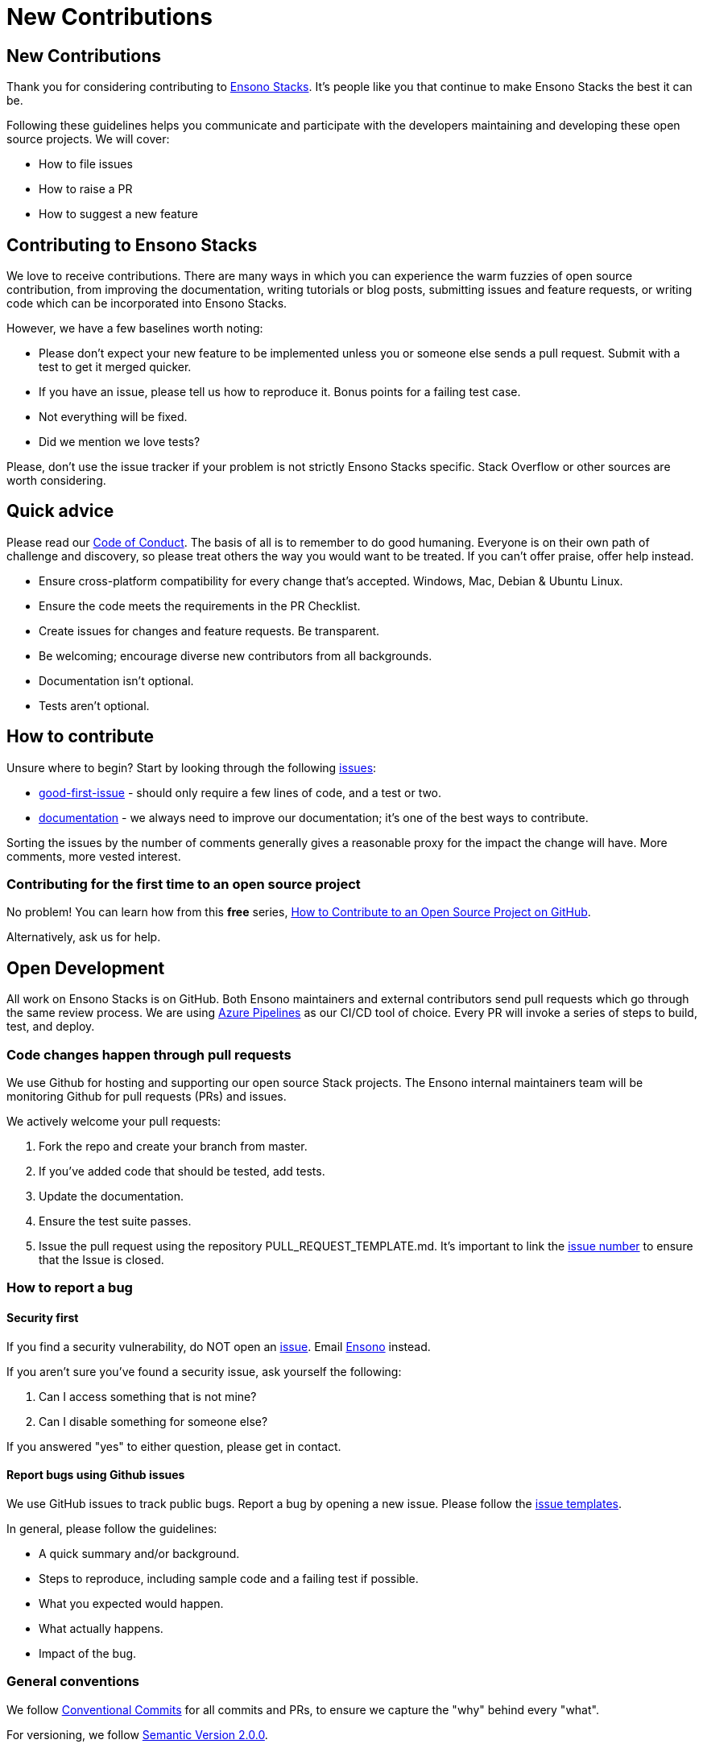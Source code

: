 = New Contributions

== New Contributions

Thank you for considering contributing to link:https://www.ensonodigital.com[Ensono Stacks]. It's people like you that continue to make Ensono Stacks the best it can be.

Following these guidelines helps you communicate and participate with the developers maintaining and developing these open source projects. We will cover:

* How to file issues
* How to raise a PR
* How to suggest a new feature

== Contributing to Ensono Stacks

We love to receive contributions. There are many ways in which you can experience the warm fuzzies of open source contribution, from improving the documentation, writing tutorials or blog posts, submitting issues and feature requests, or writing code which can be incorporated into Ensono Stacks.

However, we have a few baselines worth noting:

* Please don't expect your new feature to be implemented unless you or someone else sends a pull request. Submit with a test to get it merged quicker.
* If you have an issue, please tell us how to reproduce it. Bonus points for a failing test case.
* Not everything will be fixed.
* Did we mention we love tests?

Please, don't use the issue tracker if your problem is not strictly Ensono Stacks specific. Stack Overflow or other sources are worth considering.

== Quick advice

Please read our link:./code_of_conduct.adoc[Code of Conduct].
The basis of all is to remember to do good humaning. Everyone is on their own path of challenge and discovery, so please treat others the way you would want to be treated. If you can't offer praise, offer help instead.

* Ensure cross-platform compatibility for every change that's accepted. Windows, Mac, Debian & Ubuntu Linux.
* Ensure the code meets the requirements in the PR Checklist.
* Create issues for changes and feature requests. Be transparent.
* Be welcoming; encourage diverse new contributors from all backgrounds.
* Documentation isn't optional.
* Tests aren't optional.

== How to contribute

Unsure where to begin? Start by looking through the following link:https://github.com/Ensono/amido.github.io/issues?q=is%3Aissue+is%3Aopen+sort%3Acomments-desc[issues]:

* link:https://github.com/Ensono/amido.github.io/labels/good-first-issue[good-first-issue] - should only require a few lines of code, and a test or two.
* link:https://github.com/Ensono/amido.github.io/labels/kind%2Fdocumentation[documentation] - we always need to improve our documentation; it's one of the best ways to contribute.

Sorting the issues by the number of comments generally gives a reasonable proxy for the impact the change will have. More comments, more vested interest.

=== Contributing for the first time to an open source project

No problem! You can learn how from this *free* series, link:https://app.egghead.io/playlists/how-to-contribute-to-an-open-source-project-on-github[How to Contribute to an Open Source Project on GitHub].

Alternatively, ask us for help.

== Open Development

All work on Ensono Stacks is on GitHub. Both Ensono maintainers and external contributors send pull requests which go through the same review process. We are using link:https://azure.microsoft.com/en-gb/services/devops/pipelines/[Azure Pipelines] as our CI/CD tool of choice. Every PR will invoke a series of steps to build, test, and deploy.

=== Code changes happen through pull requests

We use Github for hosting and supporting our open source Stack projects. The Ensono internal maintainers team will be monitoring Github for pull requests (PRs) and issues.

We actively welcome your pull requests:

1. Fork the repo and create your branch from master.
2. If you've added code that should be tested, add tests.
3. Update the documentation.
4. Ensure the test suite passes.
5. Issue the pull request using the repository PULL_REQUEST_TEMPLATE.md. It's important to link the link:https://github.com/Ensono/amido.github.io/issues[issue number] to ensure that the Issue is closed.

=== How to report a bug

==== Security first

If you find a security vulnerability, do NOT open an link:https://github.com/Ensono/amido.github.io/issues/new/choose[issue]. Email link:mailto:stacks@ensono.com[Ensono] instead.

If you aren't sure you've found a security issue, ask yourself the following:

1. Can I access something that is not mine?
2. Can I disable something for someone else?

If you answered "yes" to either question, please get in contact.

==== Report bugs using Github issues

We use GitHub issues to track public bugs. Report a bug by opening a new issue. Please follow the link:https://github.com/Ensono/amido.github.io/tree/master/.github/ISSUE_TEMPLATE[issue templates].

In general, please follow the guidelines:

* A quick summary and/or background.
* Steps to reproduce, including sample code and a failing test if possible.
* What you expected would happen.
* What actually happens.
* Impact of the bug.

=== General conventions

We follow link:https://www.conventionalcommits.org/en/v1.0.0/[Conventional Commits] for all commits and PRs, to ensure we capture the "why" behind every "what".

For versioning, we follow link:https://semver.org/[Semantic Version 2.0.0].

Code styling and practices depend on the project. Check the project repo for more information.

== Community

If you are interested in talking with Ensono on how to accelerate your cloud adoption using Ensono Stacks, please reach out at link:mailto:stacks@ensono.com[Ensono].

_Special thanks to the open-source inspirations we've loved and used to form our own documentation:_

link:https://github.com/nayafia/contributing-template/blob/master/CONTRIBUTING-template.md[contributing-template]

link:https://github.com/codetriage/codetriage/blob/master/CONTRIBUTING.md[inspiration]
